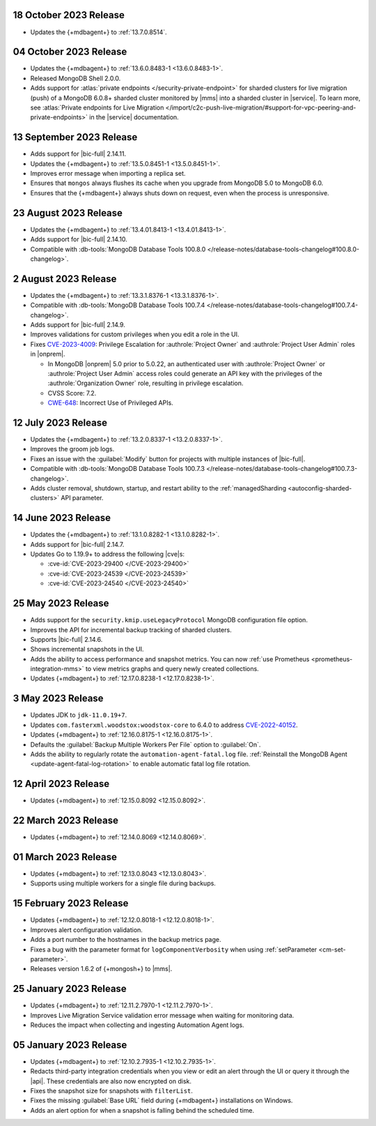 .. _cloudmanager_20231018:

18 October 2023 Release
~~~~~~~~~~~~~~~~~~~~~~~

- Updates the {+mdbagent+} to :ref:`13.7.0.8514`.

.. _cloudmanager_20231004:

04 October 2023 Release
~~~~~~~~~~~~~~~~~~~~~~~

- Updates the {+mdbagent+} to :ref:`13.6.0.8483-1 <13.6.0.8483-1>`.
- Released MongoDB Shell 2.0.0.
- Adds support for :atlas:`private endpoints
  </security-private-endpoint>` for sharded clusters for live migration (push)
  of a MongoDB 6.0.8+ sharded cluster monitored by |mms| into a sharded
  cluster in |service|. To learn more, see :atlas:`Private endpoints for
  Live Migration
  </import/c2c-push-live-migration/#support-for-vpc-peering-and-private-endpoints>`
  in the |service| documentation.

.. _cloudmanager_20230913:

13 September 2023 Release
~~~~~~~~~~~~~~~~~~~~~~~~~

- Adds support for |bic-full| 2.14.11.
- Updates the {+mdbagent+} to :ref:`13.5.0.8451-1 <13.5.0.8451-1>`.
- Improves error message when importing a replica set.
- Ensures that ``mongos`` always flushes its cache when you upgrade
  from MongoDB 5.0 to MongoDB 6.0.
- Ensures that the {+mdbagent+} always shuts down on request, even when
  the process is unresponsive.

.. _cloudmanager_20230823:

23 August 2023 Release
~~~~~~~~~~~~~~~~~~~~~~

- Updates the {+mdbagent+} to :ref:`13.4.01.8413-1 <13.4.01.8413-1>`.
- Adds support for |bic-full| 2.14.10.
- Compatible with :db-tools:`MongoDB Database Tools 100.8.0 
  </release-notes/database-tools-changelog#100.8.0-changelog>`.

.. _cloudmanager_20230802:

2 August 2023 Release
~~~~~~~~~~~~~~~~~~~~~

- Updates the {+mdbagent+} to :ref:`13.3.1.8376-1 <13.3.1.8376-1>`.
- Compatible with :db-tools:`MongoDB Database Tools 100.7.4 
  </release-notes/database-tools-changelog#100.7.4-changelog>`.
- Adds support for |bic-full| 2.14.9.
- Improves validations for custom privileges when you edit a role in the UI.
- Fixes `CVE-2023-4009 <https://cve.mitre.org/cgi-bin/cvename.cgi?name=/CVE-2023-4009>`__: Privilege Escalation for :authrole:`Project Owner`
  and :authrole:`Project User Admin` roles in |onprem|.

  - In MongoDB |onprem| 5.0 prior to 5.0.22, an authenticated user with
    :authrole:`Project Owner` or :authrole:`Project User Admin` access
    roles could generate an API key with the privileges of the
    :authrole:`Organization Owner` role, resulting in privilege escalation.
  - CVSS Score: 7.2.
  - `CWE-648 <https://cwe.mitre.org/data/definitions/648.html>`__: Incorrect Use of Privileged APIs.

.. _cloudmanager_20230712:

12 July 2023 Release
~~~~~~~~~~~~~~~~~~~~

- Updates the {+mdbagent+} to :ref:`13.2.0.8337-1 <13.2.0.8337-1>`.
- Improves the groom job logs. 
- Fixes an issue with the :guilabel:`Modify` button for projects with multiple instances 
  of |bic-full|. 
- Compatible with :db-tools:`MongoDB Database Tools 100.7.3 
  </release-notes/database-tools-changelog#100.7.3-changelog>`. 
- Adds cluster removal, shutdown, startup, and restart ability to the :ref:`managedSharding <autoconfig-sharded-clusters>` API parameter. 

.. _cloudmanager_20230614:

14 June 2023 Release
~~~~~~~~~~~~~~~~~~~~

- Updates the {+mdbagent+} to :ref:`13.1.0.8282-1 <13.1.0.8282-1>`.
- Adds support for |bic-full| 2.14.7.
- Updates Go to 1.19.9+ to address the following |cve|\s:

  - :cve-id:`CVE-2023-29400 </CVE-2023-29400>`
  - :cve-id:`CVE-2023-24539 </CVE-2023-24539>`
  - :cve-id:`CVE-2023-24540 </CVE-2023-24540>`

.. _cloudmanager_20230525:

25 May 2023 Release
~~~~~~~~~~~~~~~~~~~~

- Adds support for the ``security.kmip.useLegacyProtocol`` MongoDB 
  configuration file option.
- Improves the API for incremental backup tracking of sharded clusters.
- Supports |bic-full| 2.14.6.
- Shows incremental snapshots in the UI.
- Adds the ability to access performance and snapshot metrics. You can now
  :ref:`use Prometheus <prometheus-integration-mms>` to view metrics
  graphs and query newly created collections.
- Updates {+mdbagent+} to :ref:`12.17.0.8238-1 <12.17.0.8238-1>`.


.. _cloudmanager_20230503:

3 May 2023 Release
~~~~~~~~~~~~~~~~~~~

- Updates JDK to ``jdk-11.0.19+7``.
- Updates ``com.fasterxml.woodstox:woodstox-core`` to 6.4.0 to address 
  `CVE-2022-40152 <https://nvd.nist.gov/vuln/detail/CVE-2022-40152>`_.
- Updates {+mdbagent+} to :ref:`12.16.0.8175-1 <12.16.0.8175-1>`.
- Defaults the :guilabel:`Backup Multiple Workers Per File` option to 
  :guilabel:`On`.
- Adds the ability to regularly rotate the 
  ``automation-agent-fatal.log`` file. 
  :ref:`Reinstall the MongoDB Agent <update-agent-fatal-log-rotation>` 
  to enable automatic fatal log file rotation.

.. _cloudmanager_20230412:

12 April 2023 Release
~~~~~~~~~~~~~~~~~~~~~

- Updates {+mdbagent+} to :ref:`12.15.0.8092 <12.15.0.8092>`.

.. _cloudmanager_20230322:

22 March 2023 Release
~~~~~~~~~~~~~~~~~~~~~

- Updates {+mdbagent+} to :ref:`12.14.0.8069 <12.14.0.8069>`.

.. _cloudmanager_20230301:

01 March 2023 Release
~~~~~~~~~~~~~~~~~~~~~

- Updates {+mdbagent+} to :ref:`12.13.0.8043 <12.13.0.8043>`.
- Supports using multiple workers for a single file during backups. 

.. _cloudmanager_20230215:

15 February 2023 Release
~~~~~~~~~~~~~~~~~~~~~~~~

- Updates {+mdbagent+} to :ref:`12.12.0.8018-1 <12.12.0.8018-1>`. 
- Improves alert configuration validation.
- Adds a port number to the hostnames in the backup metrics page.
- Fixes a bug with the parameter format for ``logComponentVerbosity``
  when using :ref:`setParameter <cm-set-parameter>`.
- Releases version 1.6.2 of {+mongosh+} to |mms|.

.. _cloudmanager_20230125:

25 January 2023 Release
~~~~~~~~~~~~~~~~~~~~~~~

- Updates {+mdbagent+} to :ref:`12.11.2.7970-1 <12.11.2.7970-1>`. 
- Improves Live Migration Service validation error message when waiting for monitoring data.
- Reduces the impact when collecting and ingesting Automation Agent logs.

.. _cloudmanager_20230105:

05 January 2023 Release
~~~~~~~~~~~~~~~~~~~~~~~

- Updates {+mdbagent+} to :ref:`12.10.2.7935-1 <12.10.2.7935-1>`. 
- Redacts third-party integration credentials when you view or edit an alert through the UI or query it through the |api|. These credentials are also now encrypted on disk.
- Fixes the snapshot size for snapshots with ``filterList``.
- Fixes the missing :guilabel:`Base URL` field during {+mdbagent+} installations on Windows.
- Adds an alert option for when a snapshot is falling behind the scheduled time.
